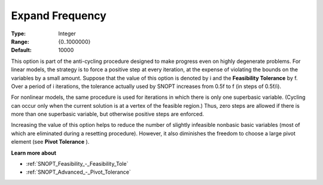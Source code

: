 .. _SNOPT_Advanced_-_Expand_Frequency:


Expand Frequency
================



:Type:	Integer	
:Range:	{0..1000000}	
:Default:	10000	



This option is part of the anti-cycling procedure designed to make progress even on highly degenerate problems. For linear models, the strategy is to force a positive step at every iteration, at the expense of violating the bounds on the variables by a small amount. Suppose that the value of this option is denoted by i and the **Feasibility Tolerance**  by f. Over a period of i iterations, the tolerance actually used by SNOPT increases from 0.5f to f (in steps of 0.5f/i).



For nonlinear models, the same procedure is used for iterations in which there is only one superbasic variable. (Cycling can occur only when the current solution is at a vertex of the feasible region.) Thus, zero steps are allowed if there is more than one superbasic variable, but otherwise positive steps are enforced.

Increasing the value of this option helps to reduce the number of slightly infeasible nonbasic basic variables (most of which are eliminated during a resetting procedure). However, it also diminishes the freedom to choose a large pivot element (see **Pivot Tolerance** ).



**Learn more about** 

*	:ref:`SNOPT_Feasibility_-_Feasibility_Tole`  
*	:ref:`SNOPT_Advanced_-_Pivot_Tolerance`  



